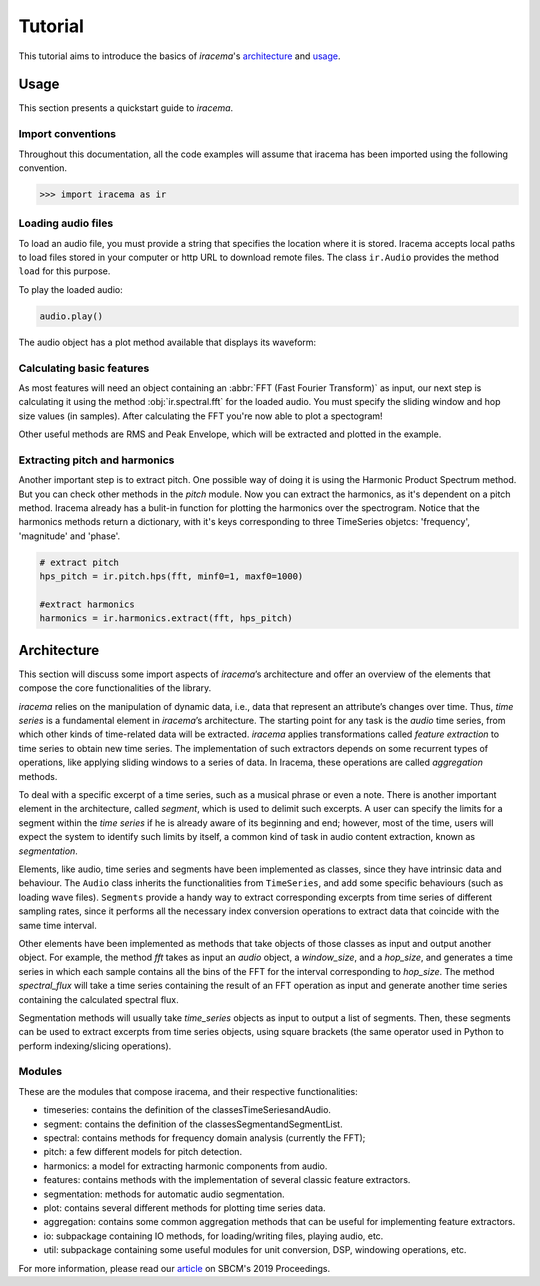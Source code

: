 ========
Tutorial
========

This tutorial aims to introduce the basics of *iracema*'s architecture_ and usage_.

.. _usage:

-----
Usage
-----

This section presents a quickstart guide to *iracema*.

Import conventions
==================

Throughout this documentation, all the code examples will assume that iracema has been
imported using the following convention.

>>> import iracema as ir

Loading audio files
===================

To load an audio file, you must provide a string that specifies the location
where it is stored. Iracema accepts local paths to load files stored in your
computer or http URL to download remote files. The class ``ir.Audio``
provides the method ``load`` for this purpose.

.. plot::
   :include-source:
   :context: close-figs
   
   import iracema as ir
   audio = ir.Audio.load("05 - Trumpet - Haydn.wav")

To play the loaded audio:

.. code:: python
  
   audio.play()

The audio object has a plot method available that displays its waveform:

.. plot::
   :include-source:
   :context: close-figs

   audio.plot()

Calculating basic features
==========================

As most features will need an object containing an :abbr:`FFT (Fast Fourier
Transform)` as input, our next step is calculating it using the method
:obj:`ir.spectral.fft` for the loaded audio. You
must specify the sliding window and hop size values (in samples). After
calculating the FFT you're now able to plot a spectogram!

Other useful methods are RMS and Peak Envelope, which will be extracted and plotted in the example.

.. plot::
   :include-source:
   :context: close-figs
  
   # specifying window and hop sizes
   window, hop = 2048, 1024
  
   # calculating the FFT
   fft = ir.spectral.fft(audio, window, hop)
  
   # plotting the spectrogram
   ir.plot.spectrogram(fft)
  
   # calculating the RMS
   rms = ir.features.rms(audio, window, hop)
  
   # plotting the RMS
   rms.plot()

   # calculating the Peak Envelope
   peak = ir.features.peak_envelope(audio, window, hop)

   # plotting the Peak Envelope
   peak.plot()


Extracting pitch and harmonics
==============================

Another important step is to extract pitch. One possible way of doing it is using the Harmonic
Product Spectrum method. But you can check other methods in the *pitch* module.
Now you can extract the harmonics, as it's dependent on a pitch method. Iracema already has a 
bulit-in function for plotting the harmonics over the spectrogram.
Notice that the harmonics methods return a dictionary, with it's keys corresponding to three TimeSeries objetcs: 'frequency', 'magnitude' and 'phase'.

.. code:: python
  
  # extract pitch
  hps_pitch = ir.pitch.hps(fft, minf0=1, maxf0=1000)

  #extract harmonics
  harmonics = ir.harmonics.extract(fft, hps_pitch)

.. _architecture:

------------
Architecture
------------

This section will discuss some import aspects of *iracema*’s architecture and offer an overview of the elements that compose the core functionalities of the library.

*iracema* relies on the manipulation of dynamic data, i.e., data that represent an attribute’s changes over time. Thus, *time series* is a fundamental element in *iracema*’s architecture. The starting point for any task is the *audio* time series, from which other kinds of time-related data will be extracted. *iracema* applies transformations called *feature extraction* to time series to obtain new time series. The implementation of such extractors depends on some recurrent types of operations, like applying sliding windows to a series of data. In Iracema, these operations are called *aggregation* methods.

To deal with a specific excerpt of a time series, such as a musical phrase or even a note. There is another important element in the architecture, called *segment*, which is used to delimit such excerpts. A user can specify the limits for a segment within the *time series* if he is already aware of its beginning and end; however, most of the time, users will expect the system to identify such limits by itself, a common kind of task in audio content extraction, known as *segmentation*.

Elements, like audio, time series and segments have been implemented as classes, since they have intrinsic data and behaviour. The ``Audio`` class inherits the functionalities from ``TimeSeries``, and add some specific behaviours (such as loading wave files). ``Segments`` provide a handy way to extract corresponding  excerpts from time series of different sampling rates, since it performs all the necessary index conversion operations to extract data that coincide with the same time interval.

Other elements have been implemented as methods that take objects of those classes as input and output another object. For example, the method *fft* takes as input an *audio* object, a *window_size*, and a *hop_size*, and generates a time series in which each sample contains all the bins of the FFT for the interval corresponding to *hop_size*. The method *spectral_flux* will take a time series containing the result of an FFT operation as input and generate another time series containing the calculated spectral flux. 

Segmentation  methods  will  usually  take *time_series* objects as input to output a list of segments. Then, these segments can be used to extract excerpts from time series objects, using square brackets (the same operator used in Python to perform indexing/slicing operations).

Modules
=======

These are the modules that compose iracema, and their respective functionalities:

- timeseries: contains the definition of the classesTimeSeriesandAudio.
- segment:  contains the definition of the classesSegmentandSegmentList.
- spectral: contains methods for frequency domain analysis (currently the FFT);
- pitch: a few different models for pitch detection.
- harmonics: a model for extracting harmonic components from audio.
- features: contains methods with the implementation of several classic feature extractors.
- segmentation: methods for automatic audio segmentation.
- plot: contains several different methods for plotting time series data.
- aggregation: contains some common aggregation methods that can be useful for implementing feature extractors.
- io:  subpackage containing IO methods, for loading/writing files, playing audio, etc.
- util: subpackage containing some useful modules for unit conversion, DSP, windowing operations, etc.

For more information, please read our article_ on SBCM's 2019 Proceedings. 

.. _article: https://compmus.ime.usp.br/sbcm/2019/papers/sbcm-2019-3.pdf
